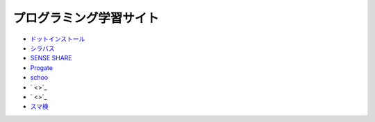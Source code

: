 ===========================
プログラミング学習サイト
===========================

- `ドットインストール <http://dotinstall.com/>`_
- `シラバス <https://cyllabus.jp/>`_
- `SENSE SHARE <https://senseshare.jp/>`_
- `Progate <http://prog-8.com/>`_
- `schoo <https://schoo.jp/>`_
- ` <>`_
- ` <>`_
- `スマ検 <https://spkentei.jp/>`_



